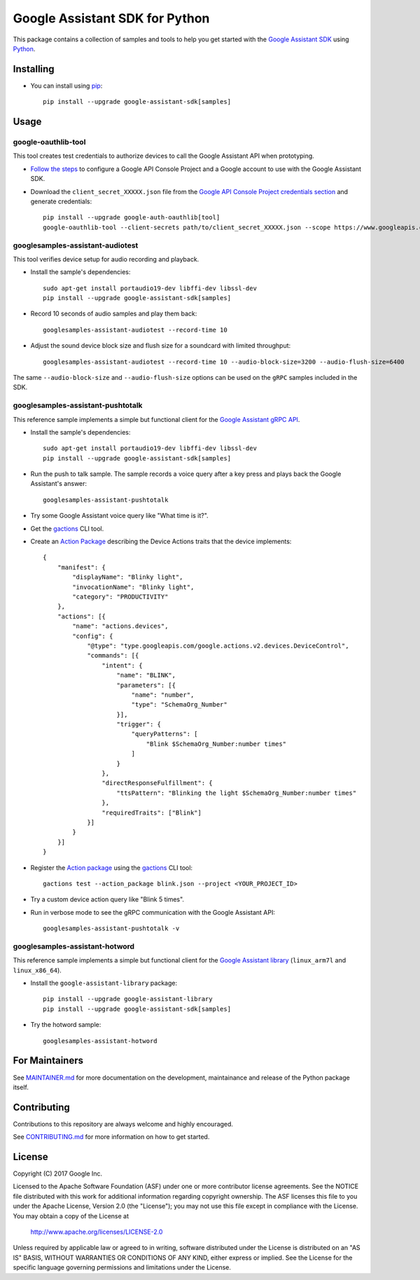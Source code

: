 Google Assistant SDK for Python
===============================

This package contains a collection of samples and tools to help you
get started with the `Google Assistant SDK`_ using `Python`_.

Installing
----------

- You can install using `pip`_::

    pip install --upgrade google-assistant-sdk[samples]

Usage
-----

google-oauthlib-tool
~~~~~~~~~~~~~~~~~~~~

This tool creates test credentials to authorize devices to call the
Google Assistant API when prototyping.

- `Follow the steps <https://developers.google.com/assistant/sdk/prototype/getting-started-other-platforms/config-dev-project-and-account>`_ to configure a Google API Console Project and a Google account to use with the Google Assistant SDK.

- Download the ``client_secret_XXXXX.json`` file from the `Google API Console Project credentials section <https://console.developers.google.com/apis/credentials>`_ and generate credentials::

    pip install --upgrade google-auth-oauthlib[tool]
    google-oauthlib-tool --client-secrets path/to/client_secret_XXXXX.json --scope https://www.googleapis.com/auth/assistant-sdk-prototype --save --headless

googlesamples-assistant-audiotest
~~~~~~~~~~~~~~~~~~~~~~~~~~~~~~~~~

This tool verifies device setup for audio recording and playback.

- Install the sample's dependencies::

    sudo apt-get install portaudio19-dev libffi-dev libssl-dev
    pip install --upgrade google-assistant-sdk[samples]

- Record 10 seconds of audio samples and play them back::

    googlesamples-assistant-audiotest --record-time 10

- Adjust the sound device block size and flush size for a soundcard with limited throughput::

    googlesamples-assistant-audiotest --record-time 10 --audio-block-size=3200 --audio-flush-size=6400

The same ``--audio-block-size`` and ``--audio-flush-size`` options can
be used on the ``gRPC`` samples included in the SDK.

googlesamples-assistant-pushtotalk
~~~~~~~~~~~~~~~~~~~~~~~~~~~~~~~~~~

This reference sample implements a simple but functional client for the `Google Assistant gRPC API`_.

- Install the sample's dependencies::

    sudo apt-get install portaudio19-dev libffi-dev libssl-dev
    pip install --upgrade google-assistant-sdk[samples]

- Run the push to talk sample. The sample records a voice query after a key press and plays back the Google Assistant's answer::

    googlesamples-assistant-pushtotalk

- Try some Google Assistant voice query like "What time is it?".

- Get the `gactions`_ CLI tool.

- Create an `Action Package`_ describing the Device Actions traits that the device implements::

    {
        "manifest": {
            "displayName": "Blinky light",
            "invocationName": "Blinky light",
            "category": "PRODUCTIVITY"
        },
        "actions": [{
            "name": "actions.devices",
            "config": {
                "@type": "type.googleapis.com/google.actions.v2.devices.DeviceControl",
                "commands": [{
                    "intent": {
                        "name": "BLINK",
                        "parameters": [{
                            "name": "number",
                            "type": "SchemaOrg_Number"
                        }],
                        "trigger": {
                            "queryPatterns": [
                                "Blink $SchemaOrg_Number:number times"
                            ]
                        }
                    },
                    "directResponseFulfillment": {
                        "ttsPattern": "Blinking the light $SchemaOrg_Number:number times"
                    },
                    "requiredTraits": ["Blink"]
                }]
            }
        }]
    }

- Register the `Action package`_ using the `gactions`_ CLI tool::

    gactions test --action_package blink.json --project <YOUR_PROJECT_ID>

- Try a custom device action query like "Blink 5 times".

- Run in verbose mode to see the gRPC communication with the Google Assistant API::

    googlesamples-assistant-pushtotalk -v

googlesamples-assistant-hotword
~~~~~~~~~~~~~~~~~~~~~~~~~~~~~~~

This reference sample implements a simple but functional client for the `Google Assistant library`_ (``linux_arm7l`` and ``linux_x86_64``).

- Install the ``google-assistant-library`` package::

    pip install --upgrade google-assistant-library
    pip install --upgrade google-assistant-sdk[samples]

- Try the hotword sample::

    googlesamples-assistant-hotword

For Maintainers
---------------

See `MAINTAINER.md <MAINTAINER.md>`_ for more documentation on the
development, maintainance and release of the Python package itself.

Contributing
------------

Contributions to this repository are always welcome and highly encouraged.

See `CONTRIBUTING.md <CONTRIBUTING.md>`_ for more information on how to get started.

License
-------

Copyright (C) 2017 Google Inc.

Licensed to the Apache Software Foundation (ASF) under one or more contributor
license agreements.  See the NOTICE file distributed with this work for
additional information regarding copyright ownership.  The ASF licenses this
file to you under the Apache License, Version 2.0 (the "License"); you may not
use this file except in compliance with the License.  You may obtain a copy of
the License at

  http://www.apache.org/licenses/LICENSE-2.0

Unless required by applicable law or agreed to in writing, software
distributed under the License is distributed on an "AS IS" BASIS, WITHOUT
WARRANTIES OR CONDITIONS OF ANY KIND, either express or implied.  See the
License for the specific language governing permissions and limitations under
the License.

.. _Python: https://python.org/
.. _pip: https://pip.pypa.io/
.. _Google Assistant SDK: https://developers.google.com/assistant/sdk
.. _Google Assistant gRPC API: https://developers.google.com/assistant/sdk/reference/rpc
.. _Google Assistant library: https://developers.google.com/assistant/sdk/reference/library/python
.. _Action Package: https://developers.google.com/actions/reference/rest/Shared.Types/ActionPackage
.. _gactions: https://developers.google.com/actions/tools/gactions-cli
